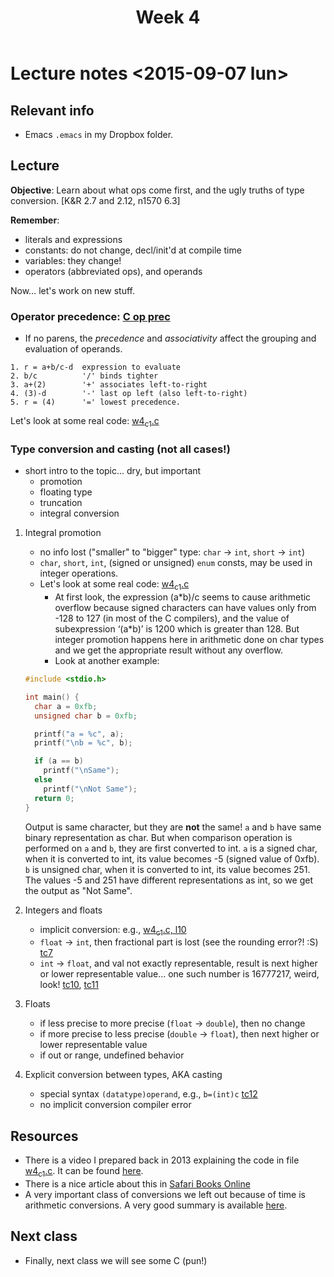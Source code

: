 #+TITLE: Week 4

* Lecture notes <2015-09-07 lun>

** Relevant info

 - Emacs =.emacs= in my Dropbox folder.

** Lecture

*Objective*: Learn about what ops come first, and the ugly truths of
type conversion. [K&R 2.7 and 2.12, n1570 6.3]

*Remember*:

 - literals and expressions
 - constants: do not change, decl/init'd at compile time
 - variables: they change!
 - operators (abbreviated ops), and operands

Now... let's work on new stuff.

*** Operator precedence: [[http://en.cppreference.com/w/c/language/operator_precedence][C op prec]]

    - If no parens, the /precedence/ and /associativity/ affect the
      grouping and evaluation of operands.

#+BEGIN_EXAMPLE
1. r = a+b/c-d  expression to evaluate
2. b/c          '/' binds tighter
3. a+(2)        '+' associates left-to-right
4. (3)-d        '-' last op left (also left-to-right)
5. r = (4)      '=' lowest precedence.
#+END_EXAMPLE

Let's look at some real code:  [[file:~/Dropbox/website/lp1/code/w4_c1.c::51][w4_c1.c]]

*** Type conversion and casting (not all cases!)

    - short intro to the topic... dry, but important
      - promotion
      - floating type
      - truncation
      - integral conversion

**** Integral promotion

     - no info lost ("smaller" to "bigger" type: =char= -> =int=,
       =short= -> =int=)
     - =char=, =short=, =int=, (signed or unsigned) =enum= consts, may
       be used in integer operations.
     - Let's look at some real code: [[file:~/Dropbox/website/lp1/code/w4_c1.c::76][w4_c1.c]]
       - At first look, the expression (a*b)/c seems to cause
         arithmetic overflow because signed characters can have values
         only from -128 to 127 (in most of the C compilers), and the
         value of subexpression ‘(a*b)’ is 1200 which is greater
         than 128. But integer promotion happens here in arithmetic
         done on char types and we get the appropriate result without
         any overflow.
       - Look at another example:

	 #+BEGIN_SRC C
           #include <stdio.h>

           int main() {
             char a = 0xfb;
             unsigned char b = 0xfb;

             printf("a = %c", a);
             printf("\nb = %c", b);

             if (a == b)
               printf("\nSame");
             else
               printf("\nNot Same");
             return 0;
           }
	 #+END_SRC

	   Output is same character, but they are *not* the same! =a=
         and =b= have same binary representation as char. But when
         comparison operation is performed on =a= and =b=, they are
         first converted to int. =a= is a signed char, when it is
         converted to int, its value becomes -5 (signed value of
         0xfb). =b= is unsigned char, when it is converted to int, its
         value becomes 251. The values -5 and 251 have different
         representations as int, so we get the output as "Not Same".

**** Integers and floats

     - implicit conversion: e.g., [[file:~/Dropbox/website/lp1/code/w4_c1.c::10][w4_c1.c, l10]]
     - =float= -> =int=, then fractional part is lost (see the
       rounding error?! :S) [[file:~/Dropbox/website/lp1/code/w4_c1.c::86][tc7]]
     - =int= -> =float=, and val not exactly representable, result is
       next higher or lower representable value... one such number is
       16777217, weird, look! [[file:~/Dropbox/website/lp1/code/w4_c1.c::146][tc10]], [[file:~/Dropbox/website/lp1/code/w4_c1.c::155][tc11]]

**** Floats

     - if less precise to more precise (=float= -> =double=), then no
       change
     - if more precise to less precise (=double= -> =float=), then
       next higher or lower representable value
     - if out or range, undefined behavior

**** Explicit conversion between types, AKA casting

     - special syntax =(datatype)operand=, e.g., =b=(int)c= [[file:~/Dropbox/website/lp1/code/w4_c1.c::160][tc12]]
     - no implicit conversion compiler error

** Resources

 - There is a video I prepared back in 2013 explaining the code in
   file [[file:~/Dropbox/website/lp1/code/w4_c1.c][w4_c1.c]]. It can be found [[http://www.inf.udec.cl/~leo/courses/503208/fall2013/videos/limits.mp4][here]].
 - There is a nice article about this in [[https://www.safaribooksonline.com/library/view/c-in-a/0596006977/ch04.html][Safari Books Online]]
 - A very important class of conversions we left out because of time
   is arithmetic conversions. A very good summary is available [[http://c0x.coding-guidelines.com/6.3.1.8.html][here]].

** Next class

 - Finally, next class we will see some C (pun!)
